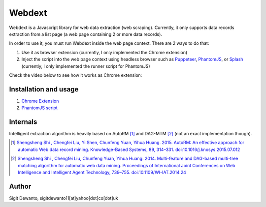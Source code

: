 =======
Webdext
=======

Webdext is a Javascript library for web data extraction (web scraping). Currently, it only supports data records extraction from a list page (a web page containing 2 or more data records).

In order to use it, you must run Webdext inside the web page context. There are 2 ways to do that:

1. Use it as browser extension (currently, I only implemented the Chrome extension) 
2. Inject the script into the web page context using headless browser such as Puppeteer_, PhantomJS_, or Splash_ (currently, I only implemented the runner script for PhantomJS)

.. _Puppeteer: https://pptr.dev/
.. _PhantomJS: http://phantomjs.org/
.. _Splash: http://github.com/scrapinghub/splash

Check the video below to see how it works as Chrome extension: 

|DemoVideo|_

.. |DemoVideo| image:: https://img.youtube.com/vi/TmSgcPI25Qc/0.jpg
.. _DemoVideo: https://www.youtube.com/watch?v=TmSgcPI25Qc

Installation and usage
======================

1. `Chrome Extension`_
2. `PhantomJS script`_

.. _Chrome extension: https://github.com/seagatesoft/webdext/wiki/Chrome-extension
.. _PhantomJS script: https://github.com/seagatesoft/webdext/wiki/PhantomJS-script


Internals
=========

Intelligent extraction algorithm is heavily based on AutoRM [1]_ and DAG-MTM [2]_ (not an exact implementation though).

.. [1] `Shengsheng Shi , Chengfei Liu, Yi Shen, Chunfeng Yuan, Yihua Huang. 2015. AutoRM: An effective approach for automatic Web data record mining. Knowledge-Based Systems, 89, 314–331. doi:10.1016/j.knosys.2015.07.012 <http://dl.acm.org/citation.cfm?id=2840138>`_

.. [2] `Shengsheng Shi , Chengfei Liu, Chunfeng Yuan, Yihua Huang. 2014. Multi-feature and DAG-based multi-tree matching algorithm for automatic web data mining. Proceedings of International Joint Conferences on Web Intelligence and Intelligent Agent Technology, 739–755. doi:10.1109/WI-IAT.2014.24 <http://dl.acm.org/citation.cfm?id=2682781>`_

Author
======

Sigit Dewanto, sigitdewanto11[at]yahoo[dot]co[dot]uk
